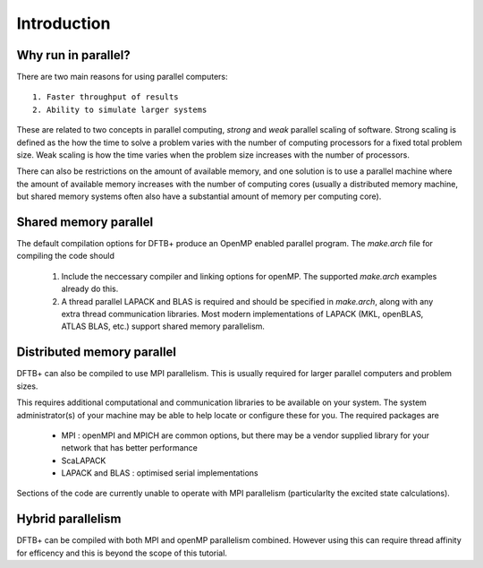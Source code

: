 ============
Introduction
============

Why run in parallel?
--------------------

There are two main reasons for using parallel computers::

  1. Faster throughput of results
  2. Ability to simulate larger systems

These are related to two concepts in parallel computing, `strong` and `weak`
parallel scaling of software. Strong scaling is defined as the how the time to
solve a problem varies with the number of computing processors for a fixed total
problem size. Weak scaling is how the time varies when the problem size
increases with the number of processors.

There can also be restrictions on the amount of available memory, and one
solution is to use a parallel machine where the amount of available memory
increases with the number of computing cores (usually a distributed memory
machine, but shared memory systems often also have a substantial amount of
memory per computing core).

Shared memory parallel
----------------------

The default compilation options for DFTB+ produce an OpenMP enabled parallel
program. The `make.arch` file for compiling the code should

  1. Include the neccessary compiler and linking options for openMP. The
     supported `make.arch` examples already do this.
  2. A thread parallel LAPACK and BLAS is required and should be specified in
     `make.arch`, along with any extra thread communication libraries. Most
     modern implementations of LAPACK (MKL, openBLAS, ATLAS BLAS, etc.) support
     shared memory parallelism.

Distributed memory parallel
---------------------------

DFTB+ can also be compiled to use MPI parallelism. This is usually required for
larger parallel computers and problem sizes.

This requires additional computational and communication libraries to be
available on your system. The system administrator(s) of your machine may be
able to help locate or configure these for you. The required packages are

  * MPI : openMPI and MPICH are common options, but there may be a vendor
    supplied library for your network that has better performance
    
  * ScaLAPACK
      
  * LAPACK and BLAS : optimised serial implementations 

Sections of the code are currently unable to operate with MPI parallelism
(particularlty the excited state calculations).

Hybrid parallelism
------------------

DFTB+ can be compiled with both MPI and openMP parallelism combined. However
using this can require thread affinity for efficency and this is beyond the
scope of this tutorial.
